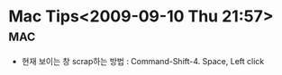 * Mac Tips<2009-09-10 Thu 21:57>																:mac:

- 현재 보이는 창 scrap하는 방법 : Command-Shift-4. Space, Left click
